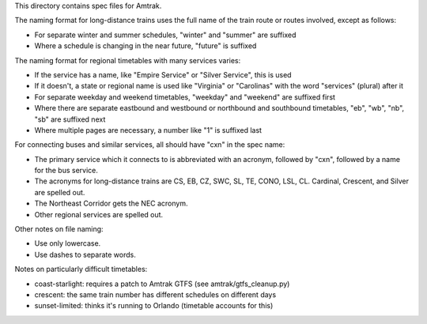 This directory contains spec files for Amtrak.

The naming format for long-distance trains uses the full name of the train route or routes involved, except as follows:

* For separate winter and summer schedules, "winter" and "summer" are suffixed
* Where a schedule is changing in the near future, "future" is suffixed

The naming format for regional timetables with many services varies:

* If the service has a name, like "Empire Service" or "Silver Service", this is used
* If it doesn't, a state or regional name is used like "Virginia" or "Carolinas" with the word "services" (plural) after it
* For separate weekday and weekend timetables, "weekday" and "weekend" are suffixed first
* Where there are separate eastbound and westbound or northbound and southbound timetables, "eb", "wb", "nb", "sb" are suffixed next
* Where multiple pages are necessary, a number like "1" is suffixed last

For connecting buses and similar services, all should have "cxn" in the spec name:

* The primary service which it connects to is abbreviated with an acronym, followed by "cxn", followed by a name for the bus service.
* The acronyms for long-distance trains are CS, EB, CZ, SWC, SL, TE, CONO, LSL, CL.  Cardinal, Crescent, and Silver are spelled out.
* The Northeast Corridor gets the NEC acronym.
* Other regional services are spelled out.

Other notes on file naming:

* Use only lowercase.
* Use dashes to separate words.

Notes on particularly difficult timetables:

* coast-starlight: requires a patch to Amtrak GTFS (see amtrak/gtfs_cleanup.py)
* crescent: the same train number has different schedules on different days
* sunset-limited: thinks it's running to Orlando (timetable accounts for this)

